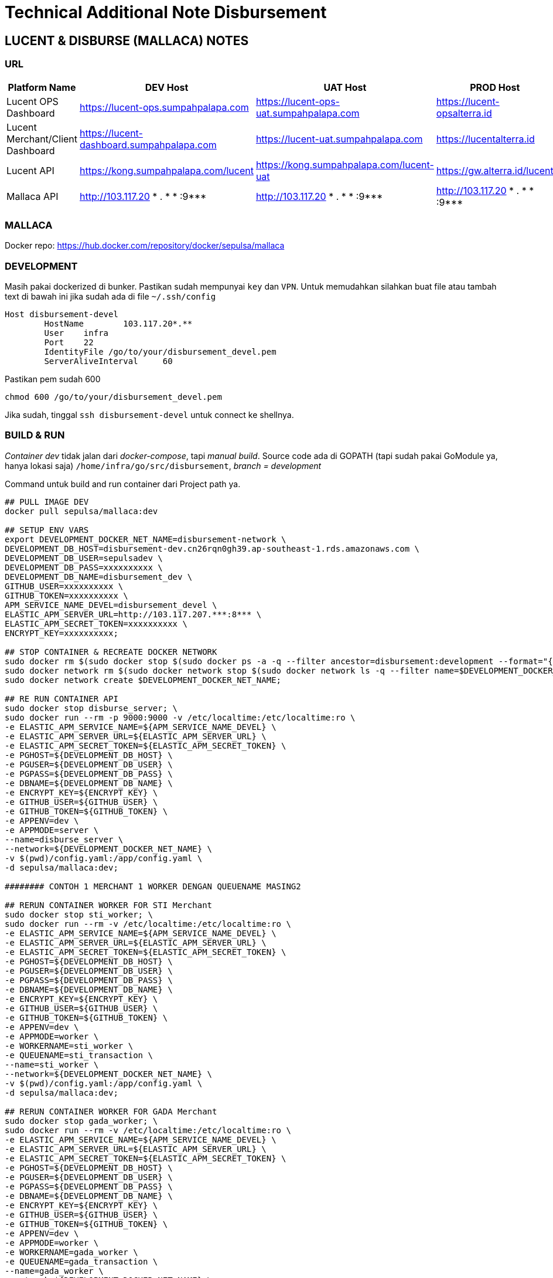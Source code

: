 = Technical Additional Note Disbursement 

== LUCENT & DISBURSE (MALLACA) NOTES

=== URL

|===
| *Platform Name* | *DEV Host*  | *UAT Host* | *PROD Host*

| Lucent OPS Dashboard 
| https://lucent-ops.sumpahpalapa.com 
| https://lucent-ops-uat.sumpahpalapa.com 
| https://lucent-opsalterra.id

| Lucent Merchant/Client Dashboard 
| https://lucent-dashboard.sumpahpalapa.com 
| https://lucent-uat.sumpahpalapa.com 
| https://lucentalterra.id

| Lucent API |https://kong.sumpahpalapa.com/lucent 
| https://kong.sumpahpalapa.com/lucent-uat 
| https://gw.alterra.id/lucent

|Mallaca API 
| http://103.117.20 * . * * :9*** 
| http://103.117.20 * . * * :9*** 
| http://103.117.20 * . * * :9***

|===

=== MALLACA

Docker repo: https://hub.docker.com/repository/docker/sepulsa/mallaca

=== DEVELOPMENT

Masih pakai dockerized di bunker. Pastikan sudah mempunyai `key` dan `VPN`. Untuk memudahkan silahkan buat file atau tambah text di bawah ini jika sudah ada di file `~/.ssh/config`

....
Host disbursement-devel
        HostName        103.117.20*.**
        User    infra
        Port    22
        IdentityFile /go/to/your/disbursement_devel.pem
        ServerAliveInterval     60
....

Pastikan pem sudah 600

....
chmod 600 /go/to/your/disbursement_devel.pem
....

Jika sudah, tinggal `ssh disbursement-devel` untuk connect ke shellnya.


=== BUILD & RUN

_Container dev_ tidak jalan dari _docker-compose_, tapi _manual build_. Source code ada di GOPATH (tapi sudah pakai GoModule ya, hanya lokasi saja) `/home/infra/go/src/disbursement`, _branch = development_

Command untuk build and run container dari Project path ya.

[source,bash]
----

## PULL IMAGE DEV
docker pull sepulsa/mallaca:dev

## SETUP ENV VARS
export DEVELOPMENT_DOCKER_NET_NAME=disbursement-network \
DEVELOPMENT_DB_HOST=disbursement-dev.cn26rqn0gh39.ap-southeast-1.rds.amazonaws.com \
DEVELOPMENT_DB_USER=sepulsadev \
DEVELOPMENT_DB_PASS=xxxxxxxxxx \
DEVELOPMENT_DB_NAME=disbursement_dev \
GITHUB_USER=xxxxxxxxxx \
GITHUB_TOKEN=xxxxxxxxxx \
APM_SERVICE_NAME_DEVEL=disbursement_devel \
ELASTIC_APM_SERVER_URL=http://103.117.207.***:8*** \
ELASTIC_APM_SECRET_TOKEN=xxxxxxxxxx \
ENCRYPT_KEY=xxxxxxxxxx;

## STOP CONTAINER & RECREATE DOCKER NETWORK
sudo docker rm $(sudo docker stop $(sudo docker ps -a -q --filter ancestor=disbursement:development --format="{{.ID}}")); \
sudo docker network rm $(sudo docker network stop $(sudo docker network ls -q --filter name=$DEVELOPMENT_DOCKER_NET_NAME --format="{{.ID}}")); \
sudo docker network create $DEVELOPMENT_DOCKER_NET_NAME;

## RE RUN CONTAINER API
sudo docker stop disburse_server; \
sudo docker run --rm -p 9000:9000 -v /etc/localtime:/etc/localtime:ro \
-e ELASTIC_APM_SERVICE_NAME=${APM_SERVICE_NAME_DEVEL} \
-e ELASTIC_APM_SERVER_URL=${ELASTIC_APM_SERVER_URL} \
-e ELASTIC_APM_SECRET_TOKEN=${ELASTIC_APM_SECRET_TOKEN} \
-e PGHOST=${DEVELOPMENT_DB_HOST} \
-e PGUSER=${DEVELOPMENT_DB_USER} \
-e PGPASS=${DEVELOPMENT_DB_PASS} \
-e DBNAME=${DEVELOPMENT_DB_NAME} \
-e ENCRYPT_KEY=${ENCRYPT_KEY} \
-e GITHUB_USER=${GITHUB_USER} \
-e GITHUB_TOKEN=${GITHUB_TOKEN} \
-e APPENV=dev \
-e APPMODE=server \
--name=disburse_server \
--network=${DEVELOPMENT_DOCKER_NET_NAME} \
-v $(pwd)/config.yaml:/app/config.yaml \
-d sepulsa/mallaca:dev;

######## CONTOH 1 MERCHANT 1 WORKER DENGAN QUEUENAME MASING2

## RERUN CONTAINER WORKER FOR STI Merchant
sudo docker stop sti_worker; \
sudo docker run --rm -v /etc/localtime:/etc/localtime:ro \
-e ELASTIC_APM_SERVICE_NAME=${APM_SERVICE_NAME_DEVEL} \
-e ELASTIC_APM_SERVER_URL=${ELASTIC_APM_SERVER_URL} \
-e ELASTIC_APM_SECRET_TOKEN=${ELASTIC_APM_SECRET_TOKEN} \
-e PGHOST=${DEVELOPMENT_DB_HOST} \
-e PGUSER=${DEVELOPMENT_DB_USER} \
-e PGPASS=${DEVELOPMENT_DB_PASS} \
-e DBNAME=${DEVELOPMENT_DB_NAME} \
-e ENCRYPT_KEY=${ENCRYPT_KEY} \
-e GITHUB_USER=${GITHUB_USER} \
-e GITHUB_TOKEN=${GITHUB_TOKEN} \
-e APPENV=dev \
-e APPMODE=worker \
-e WORKERNAME=sti_worker \
-e QUEUENAME=sti_transaction \
--name=sti_worker \
--network=${DEVELOPMENT_DOCKER_NET_NAME} \
-v $(pwd)/config.yaml:/app/config.yaml \
-d sepulsa/mallaca:dev;

## RERUN CONTAINER WORKER FOR GADA Merchant
sudo docker stop gada_worker; \
sudo docker run --rm -v /etc/localtime:/etc/localtime:ro \
-e ELASTIC_APM_SERVICE_NAME=${APM_SERVICE_NAME_DEVEL} \
-e ELASTIC_APM_SERVER_URL=${ELASTIC_APM_SERVER_URL} \
-e ELASTIC_APM_SECRET_TOKEN=${ELASTIC_APM_SECRET_TOKEN} \
-e PGHOST=${DEVELOPMENT_DB_HOST} \
-e PGUSER=${DEVELOPMENT_DB_USER} \
-e PGPASS=${DEVELOPMENT_DB_PASS} \
-e DBNAME=${DEVELOPMENT_DB_NAME} \
-e ENCRYPT_KEY=${ENCRYPT_KEY} \
-e GITHUB_USER=${GITHUB_USER} \
-e GITHUB_TOKEN=${GITHUB_TOKEN} \
-e APPENV=dev \
-e APPMODE=worker \
-e WORKERNAME=gada_worker \
-e QUEUENAME=gada_transaction \
--name=gada_worker \
--network=${DEVELOPMENT_DOCKER_NET_NAME} \
-v $(pwd)/config.yaml:/app/config.yaml \
-d sepulsa/mallaca:dev;

## RERUN CONTAINER WORKER FOR GAMA Merchant
sudo docker stop gama_worker; \
sudo docker run --rm -v /etc/localtime:/etc/localtime:ro \
-e ELASTIC_APM_SERVICE_NAME=${APM_SERVICE_NAME_DEVEL} \
-e ELASTIC_APM_SERVER_URL=${ELASTIC_APM_SERVER_URL} \
-e ELASTIC_APM_SECRET_TOKEN=${ELASTIC_APM_SECRET_TOKEN} \
-e PGHOST=${DEVELOPMENT_DB_HOST} \
-e PGUSER=${DEVELOPMENT_DB_USER} \
-e PGPASS=${DEVELOPMENT_DB_PASS} \
-e DBNAME=${DEVELOPMENT_DB_NAME} \
-e ENCRYPT_KEY=${ENCRYPT_KEY} \
-e GITHUB_USER=${GITHUB_USER} \
-e GITHUB_TOKEN=${GITHUB_TOKEN} \
-e APPENV=dev \
-e APPMODE=worker \
-e WORKERNAME=gama_worker \
-e QUEUENAME=gama_transaction \
--name=gama_worker \
--network=${DEVELOPMENT_DOCKER_NET_NAME} \
-v $(pwd)/config.yaml:/app/config.yaml \
-d sepulsa/mallaca:dev;
----

=== MIGRATION

Migration selalu dijalankan ketika container start (ada di entrypoint.sh). Ini contoh running manualnya.

* Migration Reset
+
**WARNING**: It will destroy data
+
[source,bash]
----
make migrate-reset dbhost=0.0.0.0 dbuser=yourdbuser dbname=disbursement dbpass=xxxxxxxxxx
----

* Migration UP
+
[source,bash]
----
make migrate-up dbhost=0.0.0.0 dbuser=yourdbuser dbname=disbursement dbpass=xxxxxxxxxx
----

* Migration Check
+
[source,bash]
----
make migrate-check dbhost=0.0.0.0 dbuser=yourdbuser dbname=disbursement dbpass=xxxxxxxxxx
----

* Seed Dummy Data
+
**WARNING**: It will destroy data
+
[source,bash]
----
make seed-dummy-data
----

NOTE : - CICD ke dev tidak bisa semenjak pakai Github Action (tidak bisa SSH, harus di whitelist).


=== CREDENTIALS

*MALLACA (DISBURSE ENGINE)*

DEVELOPMENT

....
POSTGRESQL
HOST=disbursement-dev.cn26rqn0gh39.ap-southeast-1.rds.amazonaws.com
DB_USER=xxxxxxxxxx
DB_PASS=xxxxxxxxxx
DB_NAME=disbursement_dev
....

....
RABBITMQ
amqp_host: rabbitmq_server (local container) | 103.117.20*.** (public+vpn)
amqp_port: 5672
....

....
RABBITMQ ADMIN PAGE
http://103.117.20*.**:15***
user: xxxxxxxxxx
pass: xxxxxxxxxx
....

*LUCENT*

DEVELOPMENT

....
MONGODB
  password:xxxxxxxxxx
  username:xxxxxxxxxx
  host: 10.25.4*.** (private) | 35.197.129.*** (public)
  port: 27***
  database: lucent
  replica_set: rs0
....

....
redis:
  password:
  host: 10.25.4*.** (private)
  port: 6***
  database: 0
....

NOTE : untuk dapat mengetahui host silahkan hubungi tim sistem Disbursement


